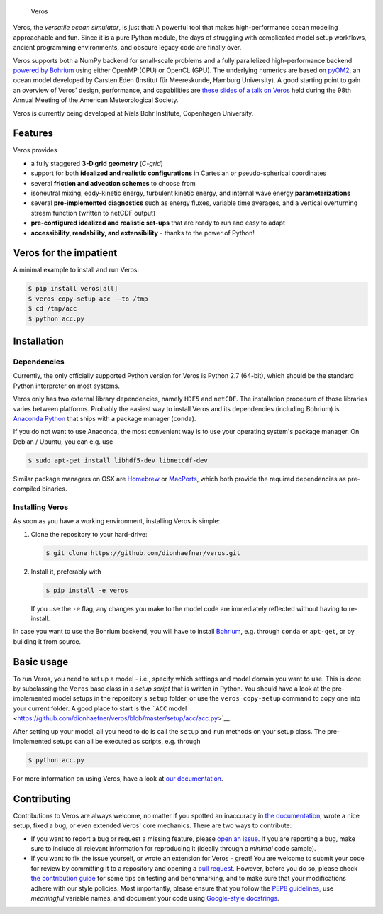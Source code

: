 .. figure:: doc/_images/veros-logo-400px.png?raw=true
   :alt: Veros

   Veros

|Documentation Status| |Build Status|

Veros, the *versatile ocean simulator*, is just that: A powerful tool
that makes high-performance ocean modeling approachable and fun. Since
it is a pure Python module, the days of struggling with complicated
model setup workflows, ancient programming environments, and obscure
legacy code are finally over.

Veros supports both a NumPy backend for small-scale problems and a fully
parallelized high-performance backend `powered by
Bohrium <https://github.com/bh107/bohrium>`__ using either OpenMP (CPU)
or OpenCL (GPU). The underlying numerics are based on
`pyOM2 <https://wiki.cen.uni-hamburg.de/ifm/TO/pyOM2>`__, an ocean model
developed by Carsten Eden (Institut für Meereskunde, Hamburg
University). A good starting point to gain an overview of Veros' design,
performance, and capabilities are `these slides of a talk on
Veros <http://slides.com/dionhaefner/veros-ams>`__ held during the 98th
Annual Meeting of the American Meteorological Society.

Veros is currently being developed at Niels Bohr Institute, Copenhagen
University.

Features
--------

Veros provides

-  a fully staggered **3-D grid geometry** (*C-grid*)
-  support for both **idealized and realistic configurations** in
   Cartesian or pseudo-spherical coordinates
-  several **friction and advection schemes** to choose from
-  isoneutral mixing, eddy-kinetic energy, turbulent kinetic energy, and
   internal wave energy **parameterizations**
-  several **pre-implemented diagnostics** such as energy fluxes,
   variable time averages, and a vertical overturning stream function
   (written to netCDF output)
-  **pre-configured idealized and realistic set-ups** that are ready to
   run and easy to adapt
-  **accessibility, readability, and extensibility** - thanks to the
   power of Python!

Veros for the impatient
-----------------------

A minimal example to install and run Veros:

.. code:: bash

    $ pip install veros[all]
    $ veros copy-setup acc --to /tmp
    $ cd /tmp/acc
    $ python acc.py

Installation
------------

Dependencies
~~~~~~~~~~~~

Currently, the only officially supported Python version for Veros is
Python 2.7 (64-bit), which should be the standard Python interpreter on
most systems.

Veros only has two external library dependencies, namely ``HDF5`` and
``netCDF``. The installation procedure of those libraries varies between
platforms. Probably the easiest way to install Veros and its
dependencies (including Bohrium) is `Anaconda
Python <https://www.continuum.io/downloads>`__ that ships with a package
manager (``conda``).

If you do not want to use Anaconda, the most convenient way is to use
your operating system's package manager. On Debian / Ubuntu, you can
e.g. use

.. code:: bash

    $ sudo apt-get install libhdf5-dev libnetcdf-dev

Similar package managers on OSX are `Homebrew <https://brew.sh/>`__ or
`MacPorts <https://www.macports.org/>`__, which both provide the
required dependencies as pre-compiled binaries.

Installing Veros
~~~~~~~~~~~~~~~~

As soon as you have a working environment, installing Veros is simple:

1. Clone the repository to your hard-drive:

   .. code:: bash

       $ git clone https://github.com/dionhaefner/veros.git

2. Install it, preferably with

   .. code:: bash

       $ pip install -e veros

   If you use the ``-e`` flag, any changes you make to the model code
   are immediately reflected without having to re-install.

In case you want to use the Bohrium backend, you will have to install
`Bohrium <https://github.com/bh107/bohrium>`__, e.g. through ``conda``
or ``apt-get``, or by building it from source.

Basic usage
-----------

To run Veros, you need to set up a model - i.e., specify which settings
and model domain you want to use. This is done by subclassing the
``Veros`` base class in a *setup script* that is written in Python. You
should have a look at the pre-implemented model setups in the
repository's ``setup`` folder, or use the ``veros copy-setup`` command
to copy one into your current folder. A good place to start is the
```ACC``
model <https://github.com/dionhaefner/veros/blob/master/setup/acc/acc.py>`__.

After setting up your model, all you need to do is call the ``setup``
and ``run`` methods on your setup class. The pre-implemented setups can
all be executed as scripts, e.g. through

.. code:: bash

    $ python acc.py

For more information on using Veros, have a look at `our
documentation <http://veros.readthedocs.io>`__.

Contributing
------------

Contributions to Veros are always welcome, no matter if you spotted an
inaccuracy in `the documentation <http://veros.readthedocs.io>`__, wrote
a nice setup, fixed a bug, or even extended Veros' core mechanics. There
are two ways to contribute:

-  If you want to report a bug or request a missing feature, please
   `open an issue <https://github.com/dionhaefner/veros/issues>`__. If
   you are reporting a bug, make sure to include all relevant
   information for reproducing it (ideally through a *minimal* code
   sample).
-  If you want to fix the issue yourself, or wrote an extension for
   Veros - great! You are welcome to submit your code for review by
   committing it to a repository and opening a `pull
   request <https://github.com/dionhaefner/veros/pulls>`__. However,
   before you do so, please check `the contribution
   guide <http://veros.readthedocs.io/quickstart/get-started.html#enhancing-veros>`__
   for some tips on testing and benchmarking, and to make sure that your
   modifications adhere with our style policies. Most importantly,
   please ensure that you follow the `PEP8
   guidelines <https://www.python.org/dev/peps/pep-0008/>`__, use
   *meaningful* variable names, and document your code using
   `Google-style
   docstrings <http://sphinxcontrib-napoleon.readthedocs.io/en/latest/example_google.html>`__.

.. |Documentation Status| image:: https://readthedocs.org/projects/veros/badge/?version=latest
   :target: http://veros.readthedocs.io/?badge=latest
.. |Build Status| image:: https://travis-ci.org/dionhaefner/veros.svg?branch=master
   :target: https://travis-ci.org/dionhaefner/veros

